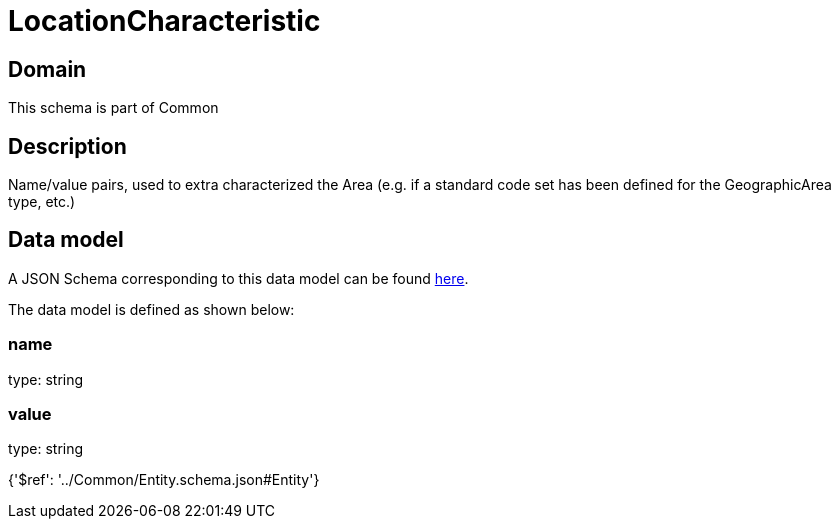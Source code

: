 = LocationCharacteristic

[#domain]
== Domain

This schema is part of Common

[#description]
== Description

Name/value pairs, used to extra characterized the Area (e.g. if a standard
code set has been defined for the GeographicArea type, etc.)


[#data_model]
== Data model

A JSON Schema corresponding to this data model can be found https://tmforum.org[here].

The data model is defined as shown below:


=== name
type: string


=== value
type: string


{&#x27;$ref&#x27;: &#x27;../Common/Entity.schema.json#Entity&#x27;}